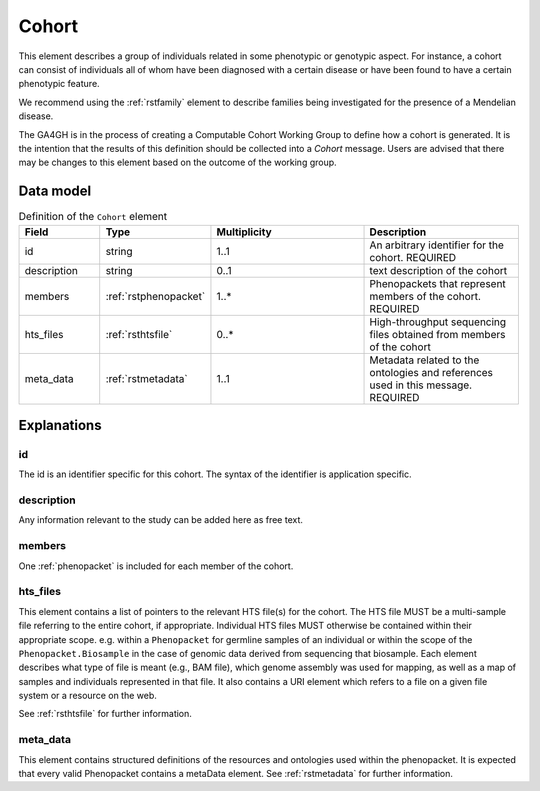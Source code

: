.. _rstcohort:

######
Cohort
######


This element describes a group of individuals related in some phenotypic or genotypic aspect. For instance, a cohort
can consist of individuals all of whom have been diagnosed with a certain disease or have been found to have a certain
phenotypic feature.

We recommend using the :ref:`rstfamily` element to describe families being investigated for the presence of a Mendelian
disease.

The GA4GH is in the process of creating a Computable Cohort Working Group to define how a cohort is generated. It is the
intention that the results of this definition should be collected into a `Cohort` message. Users are advised that there
may be changes to this element based on the outcome of the working group.

Data model
##########

.. list-table:: Definition of the ``Cohort`` element
   :widths: 25 25 50 50
   :header-rows: 1

   * - Field
     - Type
     - Multiplicity
     - Description
   * - id
     - string
     - 1..1
     - An arbitrary identifier for the cohort. REQUIRED
   * - description
     - string
     - 0..1
     - text description of the cohort
   * - members
     - :ref:`rstphenopacket`
     - 1..*
     - Phenopackets that represent members of the cohort. REQUIRED
   * - hts_files
     - :ref:`rsthtsfile`
     - 0..*
     - High-throughput sequencing files obtained from members of the cohort
   * - meta_data
     - :ref:`rstmetadata`
     - 1..1
     - Metadata related to the ontologies and references used in this message. REQUIRED

Explanations
############

id
~~
The id is an identifier specific for this cohort. The syntax of the identifier is application specific.

description
~~~~~~~~~~~
Any information relevant to the study can be added here as free text.

members
~~~~~~~
One :ref:`phenopacket` is included for each member of the cohort.

hts_files
~~~~~~~~~
This element contains a list of pointers to the relevant HTS file(s) for the cohort. The HTS file MUST be a
multi-sample file referring to the entire cohort, if appropriate. Individual HTS files MUST otherwise be contained
within their appropriate scope. e.g. within a ``Phenopacket`` for germline samples of an individual or within the scope
of the ``Phenopacket.Biosample`` in the case of genomic data derived from sequencing that biosample.
Each element describes what type of file is meant (e.g., BAM file), which genome assembly was used for mapping,
as well as a map of samples and individuals represented in that file. It also contains a
URI element which refers to a file on a given file system or a resource on the web.

See :ref:`rsthtsfile` for further information.

meta_data
~~~~~~~~
This element contains structured definitions of the resources and ontologies used within the phenopacket.
It is expected that every valid Phenopacket contains a metaData element.
See :ref:`rstmetadata` for further information.



